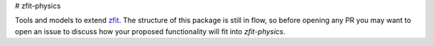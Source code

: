 # zfit-physics

Tools and models to extend `zfit <https://github.com/zfit/zfit>`_.
The structure of this package is still in flow, so before opening any PR you may want to open an issue to discuss how your proposed functionality will fit into `zfit-physics`.
